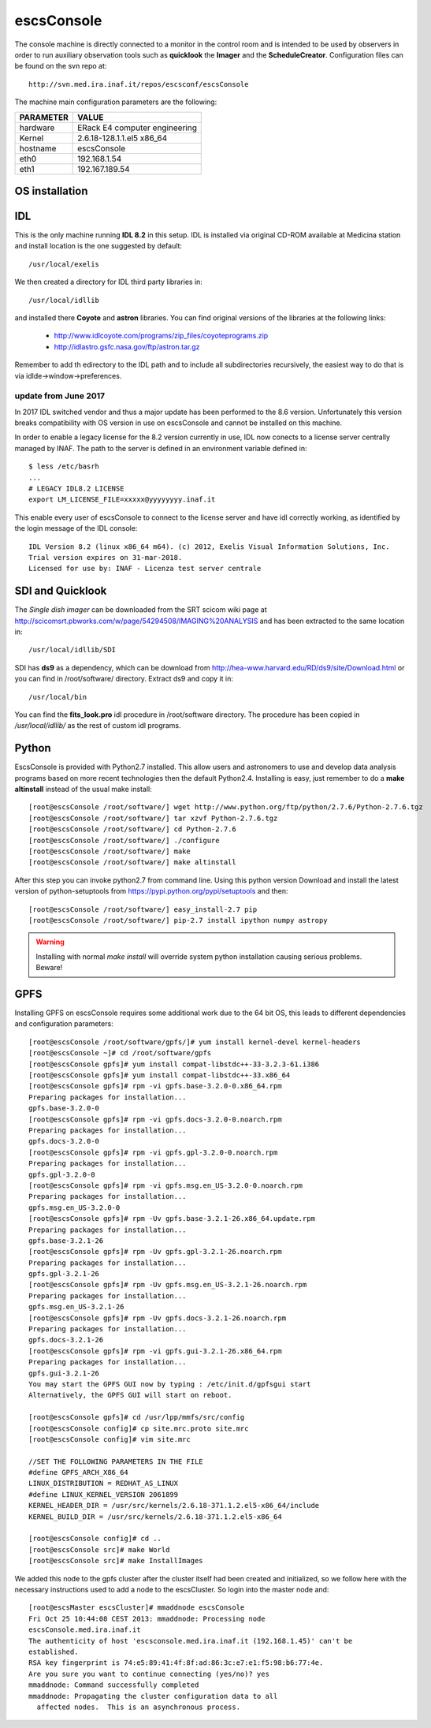 .. _escsConsole:

escsConsole
-----------

The console machine is directly connected to a monitor in the control room and
is intended to be used by observers in order to run auxiliary observation tools
such as **quicklook** the **Imager** and the **ScheduleCreator**.
Configuration files can be found on the svn repo at::

    http://svn.med.ira.inaf.it/repos/escsconf/escsConsole

The machine main configuration parameters are the following: 

========= =====
PARAMETER VALUE
========= =====
hardware  ERack E4 computer engineering
Kernel    2.6.18-128.1.1.el5 x86_64
hostname  escsConsole
eth0      192.168.1.54
eth1      192.167.189.54
========= =====

.. _escsConsole_os_installation:

OS installation
~~~~~~~~~~~~~~~

IDL
~~~

This is the only machine running **IDL 8.2**  in this setup. IDL is installed via
original CD-ROM available at Medicina station and install location is the one
suggested by default::

    /usr/local/exelis

We then created a directory for IDL third party libraries in:: 

    /usr/local/idllib

and installed there **Coyote** and **astron** libraries. You can find original
versions of the libraries at the following links:

    * http://www.idlcoyote.com/programs/zip_files/coyoteprograms.zip
    * http://idlastro.gsfc.nasa.gov/ftp/astron.tar.gz

Remember to add th edirectory to the IDL path and to include all subdirectories
recursively, the easiest way to do that is via idlde->window->preferences.

update from June 2017
=====================

In 2017 IDL switched vendor and thus a major update has been performed to the 8.6 version. 
Unfortunately this version breaks compatibility with OS version in use on escsConsole and 
cannot be installed on this machine. 

In order to enable a legacy license for the 8.2 version currently in use, IDL now conects to a
license server centrally managed by INAF. The path to the server is defined in an environment
variable defined in::

  $ less /etc/basrh
  ...
  # LEGACY IDL8.2 LICENSE 
  export LM_LICENSE_FILE=xxxxx@yyyyyyyy.inaf.it

This enable every user of escsConsole to connect to the license server and have idl 
correctly working, as identified by the login message of the IDL console:: 

  IDL Version 8.2 (linux x86_64 m64). (c) 2012, Exelis Visual Information Solutions, Inc.
  Trial version expires on 31-mar-2018.
  Licensed for use by: INAF - Licenza test server centrale

SDI and Quicklook
~~~~~~~~~~~~~~~~~

The *Single dish imager* can be downloaded from the SRT scicom wiki page at
http://scicomsrt.pbworks.com/w/page/54294508/IMAGING%20ANALYSIS and has been
extracted to the same location in::

    /usr/local/idllib/SDI

SDI has **ds9** as a dependency, which can be download from
http://hea-www.harvard.edu/RD/ds9/site/Download.html or you can find in
/root/software/ directory. Extract ds9 and copy it in::

    /usr/local/bin

You can find the **fits_look.pro** idl procedure in /root/software directory. 
The procedure has been copied in */usr/local/idllib/* as the rest of custom idl
programs.

Python
~~~~~~

EscsConsole is provided with Python2.7 installed. This allow users and
astronomers to use and develop data analysis programs based on more recent
technologies then the default Python2.4. 
Installing is easy, just remember to do a **make altinstall** instead of the
usual make install::

    [root@escsConsole /root/software/] wget http://www.python.org/ftp/python/2.7.6/Python-2.7.6.tgz
    [root@escsConsole /root/software/] tar xzvf Python-2.7.6.tgz
    [root@escsConsole /root/software/] cd Python-2.7.6
    [root@escsConsole /root/software/] ./configure
    [root@escsConsole /root/software/] make
    [root@escsConsole /root/software/] make altinstall

After this step you can invoke python2.7 from command line. Using this python
version Download and install the latest version of python-setuptools from
https://pypi.python.org/pypi/setuptools and then::
    
    [root@escsConsole /root/software/] easy_install-2.7 pip
    [root@escsConsole /root/software/] pip-2.7 install ipython numpy astropy

.. WARNING::
   Installing with normal *make install* will override system python
   installation causing serious problems. Beware!

.. _escsConsole_gpfs:

GPFS
~~~~

Installing GPFS on escsConsole requires some additional work due to the 64 bit
OS, this leads to different dependencies and configuration parameters::
    
    [root@escsConsole /root/software/gpfs/]# yum install kernel-devel kernel-headers
    [root@escsConsole ~]# cd /root/software/gpfs
    [root@escsConsole gpfs]# yum install compat-libstdc++-33-3.2.3-61.i386
    [root@escsConsole gpfs]# yum install compat-libstdc++-33.x86_64
    [root@escsConsole gpfs]# rpm -vi gpfs.base-3.2.0-0.x86_64.rpm 
    Preparing packages for installation...
    gpfs.base-3.2.0-0
    [root@escsConsole gpfs]# rpm -vi gpfs.docs-3.2.0-0.noarch.rpm 
    Preparing packages for installation...
    gpfs.docs-3.2.0-0
    [root@escsConsole gpfs]# rpm -vi gpfs.gpl-3.2.0-0.noarch.rpm 
    Preparing packages for installation...
    gpfs.gpl-3.2.0-0
    [root@escsConsole gpfs]# rpm -vi gpfs.msg.en_US-3.2.0-0.noarch.rpm 
    Preparing packages for installation...
    gpfs.msg.en_US-3.2.0-0
    [root@escsConsole gpfs]# rpm -Uv gpfs.base-3.2.1-26.x86_64.update.rpm 
    Preparing packages for installation...
    gpfs.base-3.2.1-26
    [root@escsConsole gpfs]# rpm -Uv gpfs.gpl-3.2.1-26.noarch.rpm 
    Preparing packages for installation...
    gpfs.gpl-3.2.1-26
    [root@escsConsole gpfs]# rpm -Uv gpfs.msg.en_US-3.2.1-26.noarch.rpm 
    Preparing packages for installation...
    gpfs.msg.en_US-3.2.1-26
    [root@escsConsole gpfs]# rpm -Uv gpfs.docs-3.2.1-26.noarch.rpm 
    Preparing packages for installation...
    gpfs.docs-3.2.1-26
    [root@escsConsole gpfs]# rpm -vi gpfs.gui-3.2.1-26.x86_64.rpm 
    Preparing packages for installation...
    gpfs.gui-3.2.1-26
    You may start the GPFS GUI now by typing : /etc/init.d/gpfsgui start
    Alternatively, the GPFS GUI will start on reboot.

    [root@escsConsole gpfs]# cd /usr/lpp/mmfs/src/config
    [root@escsConsole config]# cp site.mrc.proto site.mrc
    [root@escsConsole config]# vim site.mrc

    //SET THE FOLLOWING PARAMETERS IN THE FILE
    #define GPFS_ARCH_X86_64
    LINUX_DISTRIBUTION = REDHAT_AS_LINUX
    #define LINUX_KERNEL_VERSION 2061899
    KERNEL_HEADER_DIR = /usr/src/kernels/2.6.18-371.1.2.el5-x86_64/include
    KERNEL_BUILD_DIR = /usr/src/kernels/2.6.18-371.1.2.el5-x86_64

    [root@escsConsole config]# cd ..
    [root@escsConsole src]# make World
    [root@escsConsole src]# make InstallImages

We added this node to the gpfs cluster after the cluster itself had been created
and initialized, so we follow here with the necessary instructions used to add a
node to the escsCluster. So login into the master node and::

    [root@escsMaster escsCluster]# mmaddnode escsConsole
    Fri Oct 25 10:44:08 CEST 2013: mmaddnode: Processing node
    escsConsole.med.ira.inaf.it
    The authenticity of host 'escsconsole.med.ira.inaf.it (192.168.1.45)' can't be
    established.
    RSA key fingerprint is 74:e5:89:41:4f:8f:ad:86:3c:e7:e1:f5:98:b6:77:4e.
    Are you sure you want to continue connecting (yes/no)? yes
    mmaddnode: Command successfully completed
    mmaddnode: Propagating the cluster configuration data to all
      affected nodes.  This is an asynchronous process.

